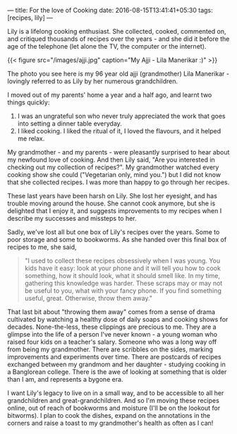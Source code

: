 ---
title: For the love of Cooking
date: 2016-08-15T13:41:41+05:30
tags: [recipes, lily]
---

Lily is a lifelong cooking enthusiast. She collected, cooked,
commented on, and critiqued thousands of recipes over the years - and
she did it before the age of the telephone (let alone the TV, the
computer or the internet).
# more

{{< figure src="/images/ajji.jpg" caption="My Ajji - Lila Manerikar :)" >}}

The photo you see here is my 96 year old ajji (grandmother) Lila
Manerikar - lovingly referred to as Lily by her numerous
grandchildren.

I moved out of my parents' home a year and a half ago, and learnt two
things quickly:

1. I was an ungrateful son who never truly appreciated the work that
   goes into setting a dinner table everyday.
2. I liked cooking. I liked the ritual of it, I loved the flavours,
   and it helped me relax.

My grandmother - and my parents - were pleasantly surprised to hear
about my newfound love of cooking. And then Lily said, "Are you
interested in checking out my collection of recipes?". My grandmother
watched every cooking show she could ("Vegetarian only, mind you.")
but I did not know that she collected recipes. I was more than happy
to go through her recipes.

These last years have been harsh on Lily. She lost her eyesight, and
has trouble moving around the house. She cannot cook anymore, but she
is delighted that I enjoy it, and suggests improvements to my recipes
when I describe my successes and missteps to her.

Sadly, we've lost all but one box of Lily's recipes over the years.
Some to poor storage and some to bookworms. As she handed over this
final box of recipes to me, she said,

#+BEGIN_QUOTE
  "I used to collect these recipes obsessively when I was young. You kids have it easy: look at your phone and it will tell you how to cook something, how it should look, what it should smell like. In my time, gathering this knowledge was harder. These scraps may or may not be useful to you, what with your fancy phone. If you find something useful, great. Otherwise, throw them away."
#+END_QUOTE

That last bit about "throwing them away" comes from a sense of drama
cultivated by watching a healthy dose of daily soaps and cooking shows
for decades. None-the-less, these clippings are precious to me. They
are a glimpse into the life of a person I've never known - a young
woman who raised four kids on a teacher's salary. Someone who was a
long way off from being my grandmother. There are scribbles on the
sides, marking improvements and experiments over time. There are
postcards of recipes exchanged between my grandmom and her daughter -
studying cooking in a Banglorean college. There is the awe of looking
at something that is older than I am, and represents a bygone era.

I want Lily's legacy to live on in a small way, and to be accessible
to all her grandchildren and great-grandchildren. And so I'm moving
these recipes online, out of reach of bookworms and moisture (I'll be
on the lookout for bitworms). I plan to cook the dishes, expand on the
annotations in the corners and raise a toast to my grandmother's
health as often as I can!
